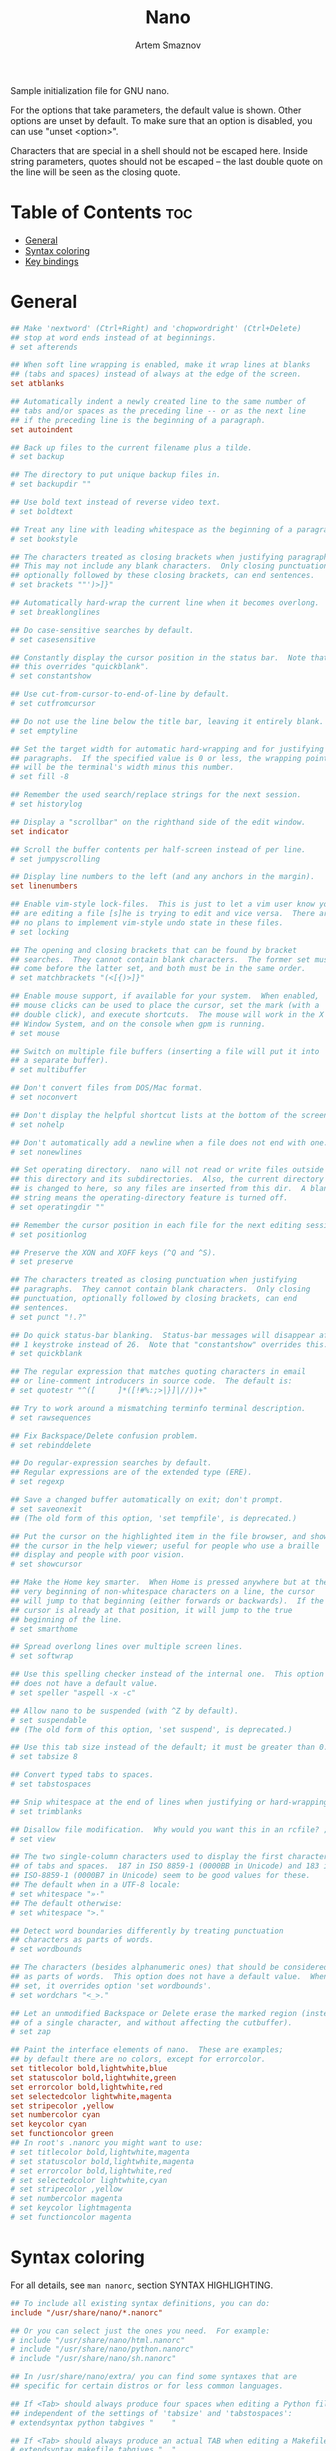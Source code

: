 :PROPERTIES:
:ID:       07dc3049-c92a-4c93-8da3-2b4b3713218e
:END:
#+title:       Nano
#+author:      Artem Smaznov
#+description: GNU nano (or nano) is a text editor which aims to introduce a simple interface and intuitive command options to console based text editing. nano supports features including colorized syntax highlighting, DOS/Mac file type conversions, spellchecking and UTF-8 encoding. nano opened with an empty buffer typically occupies under 4 MB of resident memory.
#+startup:     overview
#+property:    header-args :tangle ~/.config/nano/nanorc
#+auto_tangle: t

Sample initialization file for GNU nano.

For the options that take parameters, the default value is shown.
Other options are unset by default.  To make sure that an option
is disabled, you can use "unset <option>".

Characters that are special in a shell should not be escaped here.
Inside string parameters, quotes should not be escaped -- the last
double quote on the line will be seen as the closing quote.

* Table of Contents :toc:
- [[#general][General]]
- [[#syntax-coloring][Syntax coloring]]
- [[#key-bindings][Key bindings]]

* General
#+begin_src conf
## Make 'nextword' (Ctrl+Right) and 'chopwordright' (Ctrl+Delete)
## stop at word ends instead of at beginnings.
# set afterends

## When soft line wrapping is enabled, make it wrap lines at blanks
## (tabs and spaces) instead of always at the edge of the screen.
set atblanks

## Automatically indent a newly created line to the same number of
## tabs and/or spaces as the preceding line -- or as the next line
## if the preceding line is the beginning of a paragraph.
set autoindent

## Back up files to the current filename plus a tilde.
# set backup

## The directory to put unique backup files in.
# set backupdir ""

## Use bold text instead of reverse video text.
# set boldtext

## Treat any line with leading whitespace as the beginning of a paragraph.
# set bookstyle

## The characters treated as closing brackets when justifying paragraphs.
## This may not include any blank characters.  Only closing punctuation,
## optionally followed by these closing brackets, can end sentences.
# set brackets ""')>]}"

## Automatically hard-wrap the current line when it becomes overlong.
# set breaklonglines

## Do case-sensitive searches by default.
# set casesensitive

## Constantly display the cursor position in the status bar.  Note that
## this overrides "quickblank".
# set constantshow

## Use cut-from-cursor-to-end-of-line by default.
# set cutfromcursor

## Do not use the line below the title bar, leaving it entirely blank.
# set emptyline

## Set the target width for automatic hard-wrapping and for justifying
## paragraphs.  If the specified value is 0 or less, the wrapping point
## will be the terminal's width minus this number.
# set fill -8

## Remember the used search/replace strings for the next session.
# set historylog

## Display a "scrollbar" on the righthand side of the edit window.
set indicator

## Scroll the buffer contents per half-screen instead of per line.
# set jumpyscrolling

## Display line numbers to the left (and any anchors in the margin).
set linenumbers

## Enable vim-style lock-files.  This is just to let a vim user know you
## are editing a file [s]he is trying to edit and vice versa.  There are
## no plans to implement vim-style undo state in these files.
# set locking

## The opening and closing brackets that can be found by bracket
## searches.  They cannot contain blank characters.  The former set must
## come before the latter set, and both must be in the same order.
# set matchbrackets "(<[{)>]}"

## Enable mouse support, if available for your system.  When enabled,
## mouse clicks can be used to place the cursor, set the mark (with a
## double click), and execute shortcuts.  The mouse will work in the X
## Window System, and on the console when gpm is running.
# set mouse

## Switch on multiple file buffers (inserting a file will put it into
## a separate buffer).
# set multibuffer

## Don't convert files from DOS/Mac format.
# set noconvert

## Don't display the helpful shortcut lists at the bottom of the screen.
# set nohelp

## Don't automatically add a newline when a file does not end with one.
# set nonewlines

## Set operating directory.  nano will not read or write files outside
## this directory and its subdirectories.  Also, the current directory
## is changed to here, so any files are inserted from this dir.  A blank
## string means the operating-directory feature is turned off.
# set operatingdir ""

## Remember the cursor position in each file for the next editing session.
# set positionlog

## Preserve the XON and XOFF keys (^Q and ^S).
# set preserve

## The characters treated as closing punctuation when justifying
## paragraphs.  They cannot contain blank characters.  Only closing
## punctuation, optionally followed by closing brackets, can end
## sentences.
# set punct "!.?"

## Do quick status-bar blanking.  Status-bar messages will disappear after
## 1 keystroke instead of 26.  Note that "constantshow" overrides this.
# set quickblank

## The regular expression that matches quoting characters in email
## or line-comment introducers in source code.  The default is:
# set quotestr "^([ 	]*([!#%:;>|}]|//))+"

## Try to work around a mismatching terminfo terminal description.
# set rawsequences

## Fix Backspace/Delete confusion problem.
# set rebinddelete

## Do regular-expression searches by default.
## Regular expressions are of the extended type (ERE).
# set regexp

## Save a changed buffer automatically on exit; don't prompt.
# set saveonexit
## (The old form of this option, 'set tempfile', is deprecated.)

## Put the cursor on the highlighted item in the file browser, and show
## the cursor in the help viewer; useful for people who use a braille
## display and people with poor vision.
# set showcursor

## Make the Home key smarter.  When Home is pressed anywhere but at the
## very beginning of non-whitespace characters on a line, the cursor
## will jump to that beginning (either forwards or backwards).  If the
## cursor is already at that position, it will jump to the true
## beginning of the line.
# set smarthome

## Spread overlong lines over multiple screen lines.
# set softwrap

## Use this spelling checker instead of the internal one.  This option
## does not have a default value.
# set speller "aspell -x -c"

## Allow nano to be suspended (with ^Z by default).
# set suspendable
## (The old form of this option, 'set suspend', is deprecated.)

## Use this tab size instead of the default; it must be greater than 0.
# set tabsize 8

## Convert typed tabs to spaces.
# set tabstospaces

## Snip whitespace at the end of lines when justifying or hard-wrapping.
# set trimblanks

## Disallow file modification.  Why would you want this in an rcfile? ;)
# set view

## The two single-column characters used to display the first characters
## of tabs and spaces.  187 in ISO 8859-1 (0000BB in Unicode) and 183 in
## ISO-8859-1 (0000B7 in Unicode) seem to be good values for these.
## The default when in a UTF-8 locale:
# set whitespace "»·"
## The default otherwise:
# set whitespace ">."

## Detect word boundaries differently by treating punctuation
## characters as parts of words.
# set wordbounds

## The characters (besides alphanumeric ones) that should be considered
## as parts of words.  This option does not have a default value.  When
## set, it overrides option 'set wordbounds'.
# set wordchars "<_>."

## Let an unmodified Backspace or Delete erase the marked region (instead
## of a single character, and without affecting the cutbuffer).
# set zap

## Paint the interface elements of nano.  These are examples;
## by default there are no colors, except for errorcolor.
set titlecolor bold,lightwhite,blue
set statuscolor bold,lightwhite,green
set errorcolor bold,lightwhite,red
set selectedcolor lightwhite,magenta
set stripecolor ,yellow
set numbercolor cyan
set keycolor cyan
set functioncolor green
## In root's .nanorc you might want to use:
# set titlecolor bold,lightwhite,magenta
# set statuscolor bold,lightwhite,magenta
# set errorcolor bold,lightwhite,red
# set selectedcolor lightwhite,cyan
# set stripecolor ,yellow
# set numbercolor magenta
# set keycolor lightmagenta
# set functioncolor magenta
#+end_src

* Syntax coloring
For all details, see =man nanorc=, section SYNTAX HIGHLIGHTING.
#+begin_src conf
## To include all existing syntax definitions, you can do:
include "/usr/share/nano/*.nanorc"

## Or you can select just the ones you need.  For example:
# include "/usr/share/nano/html.nanorc"
# include "/usr/share/nano/python.nanorc"
# include "/usr/share/nano/sh.nanorc"

## In /usr/share/nano/extra/ you can find some syntaxes that are
## specific for certain distros or for less common languages.

## If <Tab> should always produce four spaces when editing a Python file,
## independent of the settings of 'tabsize' and 'tabstospaces':
# extendsyntax python tabgives "    "

## If <Tab> should always produce an actual TAB when editing a Makefile:
# extendsyntax makefile tabgives "	"
#+end_src
              
* Key bindings
For all details, see =man nanorc=, section REBINDING KEYS.
#+begin_src conf
## The <Ctrl+Delete> keystroke deletes the word to the right of the cursor.
## On some terminals the <Ctrl+Backspace> keystroke produces ^H, which is
## the ASCII character for backspace, so it is bound by default to the
## backspace function.  The <Backspace> key itself produces a different
## keycode, which is hard-bound to the backspace function.  So, if you
## normally use <Backspace> for backspacing and not ^H, you can make
## <Ctrl+Backspace> delete the word to the left of the cursor with:
# bind ^H chopwordleft main

## If you would like nano to have keybindings that are more "usual",
## such as ^O for Open, ^F for Find, ^H for Help, and ^Q for Quit,
## then uncomment these:
#bind ^Q exit all
#bind ^S savefile main
#bind ^W writeout main
#bind ^O insert main
#bind ^H help all
#bind ^H exit help
#bind ^F whereis all
#bind ^G findnext all
#bind ^B wherewas all
#bind ^D findprevious all
#bind ^R replace main
#bind M-X flipnewbuffer all
#bind ^X cut all
#bind ^C copy main
#bind ^V paste all
#bind ^P location main
#bind ^A mark main
#unbind ^K main
#unbind ^U all
#unbind ^N main
#unbind ^Y all
#unbind M-J main
#unbind M-T main
#bind ^T gotoline main
#bind ^T gotodir browser
#bind ^Y speller main
#bind M-U undo main
#bind M-R redo main
#bind ^U undo main
#bind ^E redo main
#set multibuffer
#+end_src
